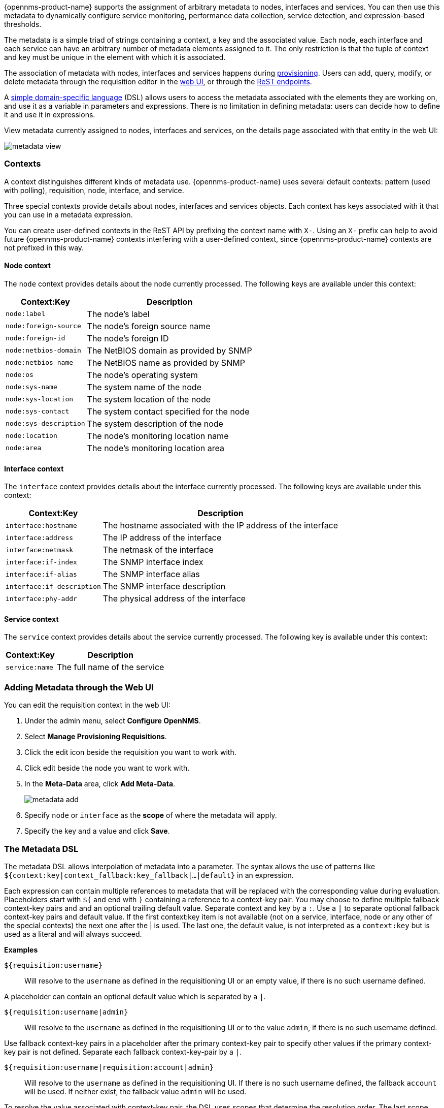 
// Allow GitHub image rendering
:imagesdir: ../images

{opennms-product-name} supports the assignment of arbitrary metadata to nodes, interfaces and services. 
You can then use this metadata to dynamically configure service monitoring, performance data collection, service detection, and expression-based thresholds. 

The metadata is a simple triad of strings containing a context, a key and the associated value.
Each node, each interface and each service can have an arbitrary number of metadata elements assigned to it.
The only restriction is that the tuple of context and key must be unique in the element with which it is associated.

The association of metadata with nodes, interfaces and services happens during link:#ga-provisioning-meta-data[provisioning].
Users can add, query, modify, or delete metadata through the requisition editor in the link:ga-metadata-webui[web UI], or through the xref:https://docs.opennms.org/opennms/releases/latest/guide-development/guide-development.html#_meta_data[ReST endpoints].

A link:#ga-meta-data-dsl[simple domain-specific language] (DSL) allows users to access the metadata associated with the elements they are working on, and use it as a variable in parameters and expressions.
There is no limitation in defining metadata: users can decide how to define it and use it in expressions. 

View metadata currently assigned to nodes, interfaces and services, on the details page associated with that entity in the web UI:

image:metadata/metadata-view.png[]

=== Contexts

A context distinguishes different kinds of metadata use. 
{opennms-product-name} uses several default contexts: pattern (used with polling), requisition, node, interface, and service. 

Three special contexts provide details about nodes, interfaces and services objects.
Each context has keys associated with it that you can use in a metadata expression. 

You can create user-defined contexts in the ReST API by prefixing the context name with `X-`. 
Using an `X-` prefix can help to avoid future {opennms-product-name} contexts interfering with a user-defined context, since {opennms-product-name} contexts are not prefixed in this way.  

==== Node context

The `node` context provides details about the node currently processed.
The following keys are available under this context:

[options="header, autowidth"]
|===
| Context:Key            | Description
| `node:label`           | The node's label
| `node:foreign-source`  | The node's foreign source name
| `node:foreign-id`      | The node's foreign ID
| `node:netbios-domain`  | The NetBIOS domain as provided by SNMP
| `node:netbios-name`    | The NetBIOS name as provided by SNMP
| `node:os`              | The node's operating system
| `node:sys-name`        | The system name of the node
| `node:sys-location`    | The system location of the node
| `node:sys-contact`     | The system contact specified for the node
| `node:sys-description` | The system description of the node
| `node:location`        | The node's monitoring location name
| `node:area`            | The node's monitoring location area
|===

==== Interface context

The `interface` context provides details about the interface currently processed.
The following keys are available under this context:

[options="header, autowidth"]
|===
| Context:Key                | Description
| `interface:hostname`       | The hostname associated with the IP address of the interface
| `interface:address`        | The IP address of the interface
| `interface:netmask`        | The netmask of the interface
| `interface:if-index`       | The SNMP interface index
| `interface:if-alias`       | The SNMP interface alias
| `interface:if-description` | The SNMP interface description
| `interface:phy-addr`       | The physical address of the interface
|===

==== Service context

The `service` context provides details about the service currently processed.
The following key is available under this context:

[options="header, autowidth"]
|===
| Context:Key        | Description
| `service:name`     | The full name of the service
|===

[[ga-metadata-webui]]
=== Adding Metadata through the Web UI

You can edit the requisition context in the web UI:

. Under the admin menu, select *Configure OpenNMS*.
. Select *Manage Provisioning Requisitions*.
. Click the edit icon beside the requisition you want to work with. 
. Click edit beside the node you want to work with. 
. In the *Meta-Data* area, click *Add Meta-Data*.
+
image:metadata/metadata_add.png[]

. Specify `node` or `interface` as the *scope* of where the metadata will apply. 
. Specify the key and a value and click *Save*.

[[ga-meta-data-dsl]]
=== The Metadata DSL
The metadata DSL allows interpolation of metadata into a parameter.
The syntax allows the use of patterns like `${context:key|context_fallback:key_fallback|...|default}` in an expression.

Each expression can contain multiple references to metadata that will be replaced with the corresponding value during evaluation.
Placeholders start with `${` and end with `}` containing a reference to a context-key pair. 
You may choose to define multiple fallback context-key pairs and and an optional trailing default value.
Separate context and key by a `:`.
Use a `|` to separate optional fallback context-key pairs and default value. 
If the first context:key item is not available (not on a service, interface, node or any other of the special contexts) the next one after the | is used. 
The last one, the default value, is not interpreted as a `context:key` but is used as a literal and will always succeed. 

*Examples*

`${requisition:username}`::
Will resolve to the `username` as defined in the requisitioning UI or an empty value, if there is no such username defined.

A placeholder can contain an optional default value which is separated by a `|`.

`${requisition:username|admin}`::
Will resolve to the `username` as defined in the requisitioning UI or to the value `admin`, if there is no such username defined.

Use fallback context-key pairs in a placeholder after the primary context-key pair to specify other values if the primary context-key pair is not defined. 
Separate each fallback context-key-pair by a `|`.

`${requisition:username|requisition:account|admin}`::
Will resolve to the `username` as defined in the requisitioning UI.
If there is no such username defined, the fallback `account` will be used.
If neither exist, the fallback value `admin` will be used.

To resolve the value associated with context-key pair, the DSL uses scopes that determine the resolution order.
The last scope will be queried first and if a scope does not contain the queried context-key tuple, the next one will be queried.
For example, the resolution of a query on a service entity would be service metadata->interface metatdata->node metadata.
On an interface, it is metadata->interface metatdata->node metadata.
On the node level, only the node is queried. 

Which scopes are available depends on the environment for which an expression is evaluated and is documented in the corresponding places elsewhere in this guide.
Some environments also provide additional scopes that are not backed by the persisted metadata but provide additional metadata related to the current evaluation.

==== Testing an expression
To test an expression, there is a karaf shell command which interpolates a string containing a pattern to the final result:
[source]
----
admin@opennms> opennms:metadata-test -n 1 -i 192.168.0.100 -s ICMP '${fruits:apple|fruits:banana|vegetables:tomato|blue}'
---
Meta-Data for node (id=1)
fruits:
  apple='green'
  banana='yellow'
vegetables:
  tomato='red'
---
Meta-Data for interface (ipAddress=192.168.0.100):
fruits:
  apple='brown'
---
Meta-Data for service (name=ICMP):
fruits:
  apple='red'
---
Input: '${fruits:apple|fruits:banana|vegetables:tomato|blue}'
Output: 'red'
admin@opennms>
----

==== Uses
The following places allow the use the Metadata DSL:

* link:#ga-provisioning-detectors-meta-data[Provisioning Detectors]
* link:#ga-pollerd-configuration-meta-data[Service Assurance]
* link:#ga-collectd-packages-services-meta-data[Performance Management]
* link:#ga-metadata-ttl[TTLs with Minion]
* link:#ga-threshhold-metadata[Expression-Based Thresholds]
